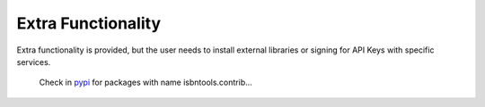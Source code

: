 ===================
Extra Functionality
===================


Extra functionality is provided, but the user needs to install external libraries or signing 
for API Keys with specific services. 


	Check in pypi_ for packages with name isbntools.contrib...


.. _pypi: https://pypi.python.org/pypi?%3Aaction=search&term=isbntools.contrib&submit=search
